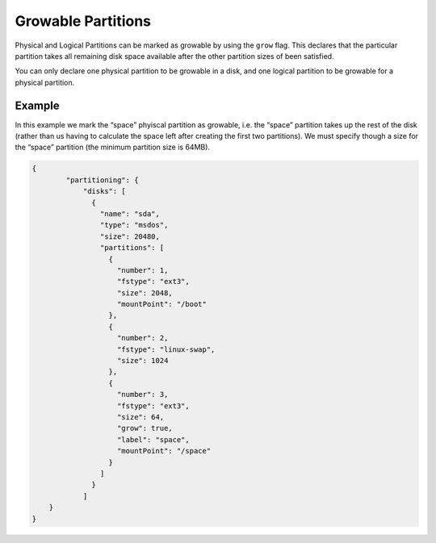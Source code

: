 .. Copyright (c) 2007-2016 UShareSoft, All rights reserved

.. _adv-partitioning-grow-partitions:

Growable Partitions
===================

Physical and Logical Partitions can be marked as growable by using the ``grow`` flag. This declares that the particular partition takes all remaining disk space available after the other partition sizes of been satisfied.

You can only declare one physical partition to be growable in a disk, and one logical partition to be growable for a physical partition.

Example
-------

In this example we mark the “space” phyiscal partition as growable, i.e. the “space” partition takes up the rest of the disk (rather than us having to calculate the space left after creating the first two partitions). We must specify though a size for the “space” partition (the minimum partition size is 64MB).

.. image:: /images/partitioning-ex2.png

.. code-block:: json

	{
		"partitioning": {
		    "disks": [
		      {
		        "name": "sda",
		        "type": "msdos",
		        "size": 20480,
		        "partitions": [
		          {
		            "number": 1,
		            "fstype": "ext3",
		            "size": 2048,
		            "mountPoint": "/boot"
		          },
		          {
		            "number": 2,
		            "fstype": "linux-swap",
		            "size": 1024
		          },
		          {
		            "number": 3,
		            "fstype": "ext3",
		            "size": 64,
		            "grow": true,
		            "label": "space",
		            "mountPoint": "/space"
		          }
		        ]
		      }
		    ]
	    }
	}

